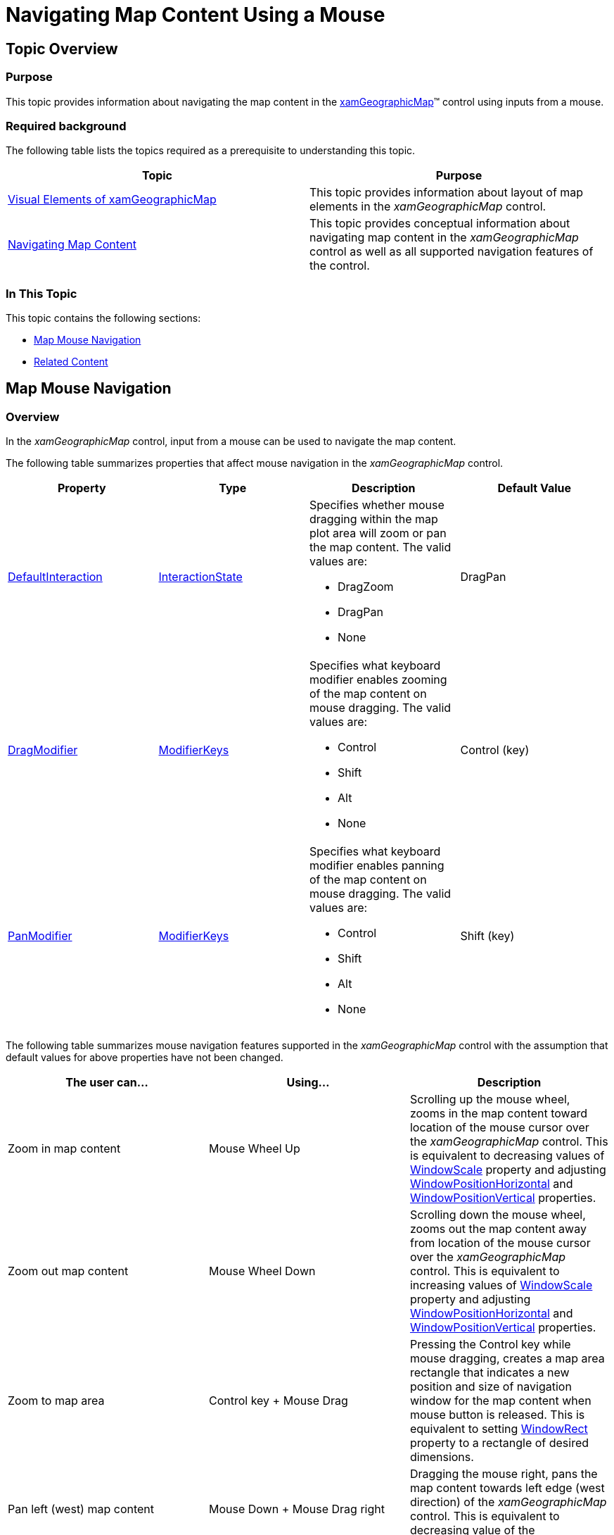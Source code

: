﻿////

|metadata|
{
    "name": "xamgeographicmap-navigating-map-content-using-a-mouse",
    "controlName": ["xamGeographicMap"],
    "tags": ["How Do I","Navigation"],
    "guid": "dffbc4b0-c1e1-4b0e-ab4e-2ce7a8ef87f7",  
    "buildFlags": [],
    "createdOn": "2016-05-25T18:21:56.7392068Z"
}
|metadata|
////

= Navigating Map Content Using a Mouse

== Topic Overview

=== Purpose

This topic provides information about navigating the map content in the link:{ApiPlatform}controls.maps.xamgeographicmap.v{ProductVersion}~infragistics.controls.maps.xamgeographicmap_members.html[xamGeographicMap]™ control using inputs from a mouse.

=== Required background

The following table lists the topics required as a prerequisite to understanding this topic.

[options="header", cols="a,a"]
|====
|Topic|Purpose

| link:xamgeographicmap-visual-elements-of-xamgeographicmap.html[Visual Elements of xamGeographicMap]
|This topic provides information about layout of map elements in the _xamGeographicMap_ control.

| link:xamgeographicmap-navigating-map-content.html[Navigating Map Content]
|This topic provides conceptual information about navigating map content in the _xamGeographicMap_ control as well as all supported navigation features of the control.

|====

=== In This Topic

This topic contains the following sections:

* <<_Ref320554189,Map Mouse Navigation>>
* <<_Ref320185294,Related Content>>

[[_Ref320554189]]
== Map Mouse Navigation

[[_Ref320193474]]

=== Overview

In the _xamGeographicMap_ control, input from a mouse can be used to navigate the map content.

The following table summarizes properties that affect mouse navigation in the _xamGeographicMap_ control.

[options="header", cols="a,a,a,a"]
|====
|Property|Type|Description|Default Value

| link:{ApiPlatform}controls.charts.xamdatachart.v{ProductVersion}~infragistics.controls.seriesviewer~defaultinteraction.html[DefaultInteraction]
| link:{ApiPlatform}datavisualization.v{ProductVersion}~infragistics.controls.interactionstate.html[InteractionState]
|Specifies whether mouse dragging within the map plot area will zoom or pan the map content. The valid values are: 

* DragZoom 

* DragPan 

* None 

|DragPan

| link:{ApiPlatform}controls.charts.xamdatachart.v{ProductVersion}~infragistics.controls.seriesviewer~dragmodifier.html[DragModifier]
| link:http://msdn.microsoft.com/en-us/library/system.windows.input.modifierkeys.aspx[ModifierKeys]
|Specifies what keyboard modifier enables zooming of the map content on mouse dragging. The valid values are: 

* Control 

* Shift 

* Alt 

* None 

|Control (key)

| link:{ApiPlatform}controls.charts.xamdatachart.v{ProductVersion}~infragistics.controls.seriesviewer~panmodifier.html[PanModifier]
| link:http://msdn.microsoft.com/en-us/library/system.windows.input.modifierkeys.aspx[ModifierKeys]
|Specifies what keyboard modifier enables panning of the map content on mouse dragging. The valid values are: 

* Control 

* Shift 

* Alt 

* None 

|Shift (key)

|====

The following table summarizes mouse navigation features supported in the _xamGeographicMap_ control with the assumption that default values for above properties have not been changed.

[options="header", cols="a,a,a"]
|====
|*The user can…*|*Using…*|*Description*

|Zoom in map content
|Mouse Wheel Up
|Scrolling up the mouse wheel, zooms in the map content toward location of the mouse cursor over the _xamGeographicMap_ control. This is equivalent to decreasing values of link:{ApiPlatform}controls.maps.xamgeographicmap.v{ProductVersion}~infragistics.controls.maps.xamgeographicmap~windowscale.html[WindowScale] property and adjusting link:{ApiPlatform}controls.maps.xamgeographicmap.v{ProductVersion}~infragistics.controls.maps.xamgeographicmap~windowpositionhorizontal.html[WindowPositionHorizontal] and link:{ApiPlatform}controls.maps.xamgeographicmap.v{ProductVersion}~infragistics.controls.maps.xamgeographicmap~windowpositionvertical.html[WindowPositionVertical] properties.

|Zoom out map content
|Mouse Wheel Down
|Scrolling down the mouse wheel, zooms out the map content away from location of the mouse cursor over the _xamGeographicMap_ control. This is equivalent to increasing values of link:{ApiPlatform}controls.maps.xamgeographicmap.v{ProductVersion}~infragistics.controls.maps.xamgeographicmap~windowscale.html[WindowScale] property and adjusting link:{ApiPlatform}controls.maps.xamgeographicmap.v{ProductVersion}~infragistics.controls.maps.xamgeographicmap~windowpositionhorizontal.html[WindowPositionHorizontal] and link:{ApiPlatform}controls.maps.xamgeographicmap.v{ProductVersion}~infragistics.controls.maps.xamgeographicmap~windowpositionvertical.html[WindowPositionVertical] properties.

|Zoom to map area
|Control key + Mouse Drag
|Pressing the Control key while mouse dragging, creates a map area rectangle that indicates a new position and size of navigation window for the map content when mouse button is released. This is equivalent to setting link:{ApiPlatform}controls.charts.xamdatachart.v{ProductVersion}~infragistics.controls.seriesviewer~windowrect.html[WindowRect] property to a rectangle of desired dimensions.

|Pan left (west) map content
|Mouse Down + Mouse Drag right
|Dragging the mouse right, pans the map content towards left edge (west direction) of the _xamGeographicMap_ control. This is equivalent to decreasing value of the link:{ApiPlatform}controls.maps.xamgeographicmap.v{ProductVersion}~infragistics.controls.maps.xamgeographicmap~windowpositionhorizontal.html[WindowPositionHorizontal] property.

|Pan right (east) map content
|Mouse Down + Mouse Drag left
|Dragging the mouse left, pans the map content towards right edge (east direction) of the _xamGeographicMap_ control. This is equivalent to increasing value of the link:{ApiPlatform}controls.maps.xamgeographicmap.v{ProductVersion}~infragistics.controls.maps.xamgeographicmap~windowpositionhorizontal.html[WindowPositionHorizontal] property.

|Pan top (north) map content
|Mouse Down + Mouse Drag down
|Dragging the mouse down, pans the map content towards top edge (north direction) of the _xamGeographicMap_ control. This is equivalent to decreasing value of the link:{ApiPlatform}controls.maps.xamgeographicmap.v{ProductVersion}~infragistics.controls.maps.xamgeographicmap~windowpositionvertical.html[WindowPositionVertical] property.

|Pan down (south) map content
|Mouse Down + Mouse Drag up
|Dragging the mouse up, pans the map content towards bottom edge (south direction) of the _xamGeographicMap_ control. This is equivalent to increasing value of the link:{ApiPlatform}controls.maps.xamgeographicmap.v{ProductVersion}~infragistics.controls.maps.xamgeographicmap~windowpositionvertical.html[WindowPositionVertical] property.

|====

[[_Ref320185294]]
== Related Content

=== Topics

The following topics provide additional information related to this topic.

[options="header", cols="a,a"]
|====
| *Topic* | *Purpose* 

| link:xamgeographicmap-visual-elements-of-xamgeographicmap.html[Visual Elements of xamGeographicMap]
|This topic provides information about layout of map elements in the _xamGeographicMap_ control.

| link:xamgeographicmap-navigating-map-content.html[Navigating Map Content]
|This topic provides conceptual information about navigating map content in the _xamGeographicMap_ control as well as all supported navigation features of the control.

| link:xamgeographicmap-navigating-map-content-using-keyboard.html[Navigating Map Content Using Keyboard]
|This topic provides information about navigating the map content in the _xamGeographicMap_ control using inputs from a keyboard.

| link:xamgeographicmap-navigating-map-content-using-code.html[Navigating Map Content Using Code]
|This topic provides information about navigating the map content in the _xamGeographicMap_ control using code.

|====
